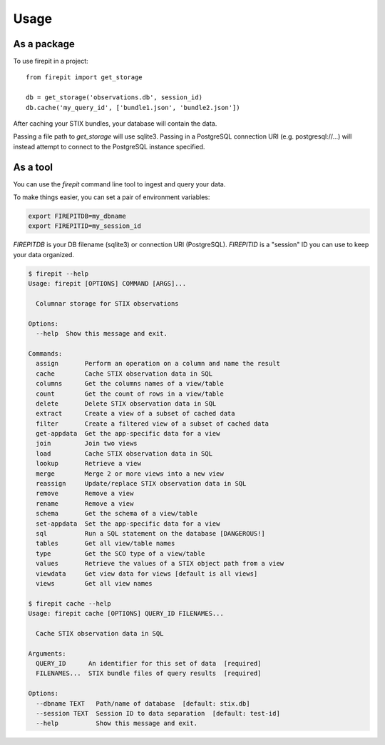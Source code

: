 =====
Usage
=====

As a package
------------

To use firepit in a project::

    from firepit import get_storage

    db = get_storage('observations.db', session_id)
    db.cache('my_query_id', ['bundle1.json', 'bundle2.json'])

After caching your STIX bundles, your database will contain the data.

Passing a file path to `get_storage` will use sqlite3.  Passing in a
PostgreSQL connection URI (e.g. postgresql://...) will instead
attempt to connect to the PostgreSQL instance specified.


As a tool
---------

You can use the `firepit` command line tool to ingest and query your data.

To make things easier, you can set a pair of environment variables:

.. code-block::

   export FIREPITDB=my_dbname
   export FIREPITID=my_session_id

`FIREPITDB` is your DB filename (sqlite3) or connection URI
(PostgreSQL).  `FIREPITID` is a "session" ID you can use to keep your
data organized.


.. code-block::

    $ firepit --help
    Usage: firepit [OPTIONS] COMMAND [ARGS]...

      Columnar storage for STIX observations

    Options:
      --help  Show this message and exit.

    Commands:
      assign       Perform an operation on a column and name the result
      cache        Cache STIX observation data in SQL
      columns      Get the columns names of a view/table
      count        Get the count of rows in a view/table
      delete       Delete STIX observation data in SQL
      extract      Create a view of a subset of cached data
      filter       Create a filtered view of a subset of cached data
      get-appdata  Get the app-specific data for a view
      join         Join two views
      load         Cache STIX observation data in SQL
      lookup       Retrieve a view
      merge        Merge 2 or more views into a new view
      reassign     Update/replace STIX observation data in SQL
      remove       Remove a view
      rename       Remove a view
      schema       Get the schema of a view/table
      set-appdata  Set the app-specific data for a view
      sql          Run a SQL statement on the database [DANGEROUS!]
      tables       Get all view/table names
      type         Get the SCO type of a view/table
      values       Retrieve the values of a STIX object path from a view
      viewdata     Get view data for views [default is all views]
      views        Get all view names

    $ firepit cache --help
    Usage: firepit cache [OPTIONS] QUERY_ID FILENAMES...

      Cache STIX observation data in SQL

    Arguments:
      QUERY_ID      An identifier for this set of data  [required]
      FILENAMES...  STIX bundle files of query results  [required]

    Options:
      --dbname TEXT   Path/name of database  [default: stix.db]
      --session TEXT  Session ID to data separation  [default: test-id]
      --help          Show this message and exit.
